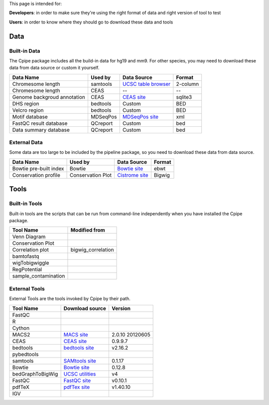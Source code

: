 
This page is intended for:

**Developers**: in order to make sure they're using the right format of data and right version of tool to test

**Users**: in order to know where they should go to download these data and tools


====
Data
====

Built-in Data
-------------

The Cpipe package includes all the build-in data for hg19 and mm9. For other species, you may need to download these data from data source or custom it yourself.
 
============================   ============  =====================  =========  
Data Name                       Used by       Data Source           Format     
============================   ============  =====================  =========  
Chromesome length              samtools      `UCSC table browser`_  2-column   
Chromesome length              CEAS          --                     --
Genome backgroud annotation    CEAS          `CEAS site`_           sqlite3
DHS region                     bedtools      Custom                 BED
Velcro region                  bedtools	     Custom                 BED
Motif database                 MDSeqPos      `MDSeqPos site`_       xml
FastQC result database         QCreport      Custom                 bed
Data summary database          QCreport      Custom                 bed
============================   ============  =====================  =========


.. _External Data:

External Data
-------------

Some data are too large to be included by the pipeline package, so you need to download these data from data source.

============================   =================  =====================  =========  
Data Name                       Used by           Data Source            Format     
============================   =================  =====================  =========  
Bowtie pre-built index         Bowtie             `Bowtie site`_         ebwt
Conservation profile           Conservation Plot  `Cistrome site`_       Bigwig
============================   =================  =====================  =========  

=====
Tools
=====

Built-in Tools
--------------

Built-in tools are the scripts that can be run from command-line independently when you have installed the Cpipe package.


.. _Built-in tools:

============================   =====================  
Tool Name                      Modified from        
============================   =====================  
Venn Diagram
Conservation Plot
Correlation plot               bigwig_correlation
bamtofastq
wigTobigwiggle
RegPotential
sample_contamination
============================   =====================  


.. _Bowtie:
.. _samtools:
.. _MACS2:
.. _MDSeqpos:
.. _BEDtools:
.. _External Tools:

External Tools
--------------


External Tools are the tools invoked by Cpipe by their path.

============================   =====================  ==================    
Tool Name                      Download source         Version
============================   =====================  ==================    
FastQC
R
Cython
MACS2                          `MACS site`_           2.0.10 20120605
CEAS                           `CEAS site`_           0.9.9.7
bedtools		       `bedtools site`_	      v2.16.2
pybedtools
samtools		       `SAMtools site`_	      0.1.17
Bowtie                         `Bowtie site`_         0.12.8
bedGraphToBigWig	       `UCSC utilities`_      v4
FastQC                         `FastQC site`_         v0.10.1
pdfTeX                         `pdfTex site`_         v1.40.10
IGV
============================   =====================  ==================    


.. _MACS site: https://github.com/taoliu/MACS
.. _CEAS site: http://liulab.dfci.harvard.edu/CEAS/download.html
.. _MDSeqPos site: https://bitbucket.org/cistrome/cistrome-applications-harvard/src/c477732c5c88/mdseqpos
.. _bedtools site: http://code.google.com/p/bedtools/
.. _SAMtools site: http://samtools.sourceforge.net/
.. _Bowtie site: http://bowtie-bio.sourceforge.net/index.shtml
.. _UCSC utilities: http://hgdownload.cse.ucsc.edu/admin/exe/
.. _UCSC table browser: http://genome.ucsc.edu/cgi-bin/hgTables
.. _Cistrome site: http://cistrome.org/~hanfei
.. _FastQC site: http://www.bioinformatics.babraham.ac.uk/projects/fastqc/
.. _pdfTex site: http://www.tug.org/applications/pdftex/ 

